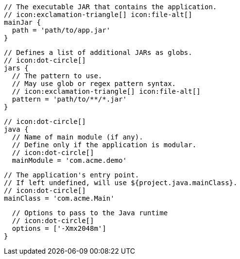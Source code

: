         // The executable JAR that contains the application.
        // icon:exclamation-triangle[] icon:file-alt[]
        mainJar {
          path = 'path/to/app.jar'
        }

        // Defines a list of additional JARs as globs.
        // icon:dot-circle[]
        jars {
          // The pattern to use.
          // May use glob or regex pattern syntax.
          // icon:exclamation-triangle[] icon:file-alt[]
          pattern = 'path/to/**/*.jar'
        }

        // icon:dot-circle[]
        java {
          // Name of main module (if any).
          // Define only if the application is modular.
          // icon:dot-circle[]
          mainModule = 'com.acme.demo'

          // The application's entry point.
          // If left undefined, will use ${project.java.mainClass}.
          // icon:dot-circle[]
          mainClass = 'com.acme.Main'
ifndef::java-assembler[]

          // Options to pass to the Java runtime
          // icon:dot-circle[]
          options = ['-Xmx2048m']
endif::java-assembler[]
ifdef::java-assembler[]
          // Maven coordinates = groupId.
          // If left undefined, will use ${project.java.groupId}.
          // icon:dot-circle[]
          groupId = 'com.acme'

          // Maven coordinates = artifactId.
          // If left undefined, will use ${project.java.artifactId}.
          // icon:dot-circle[]
          artifactId = 'app'

          // The minimum Java version required by consumers to run the application.
          // If left undefined, will use ${project.java.version}.
          // icon:dot-circle[]
          version = '8'

          // Identifies the project as being member of a multi-project build.
          // If left undefined, will use ${project.java.multiProject}.
          // icon:dot-circle[]
          multiProject = false

          // Additional properties used when evaluating templates.
          // Key will be capitalized and prefixed with `java`, i.e, `javaFoo`.
          // icon:dot-circle[]
          extraProperties.put('foo', 'bar')
endif::java-assembler[]
        }
